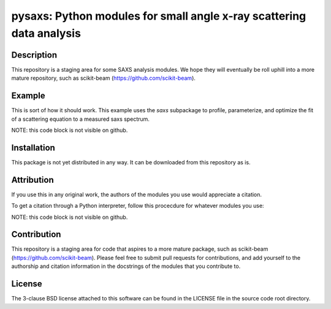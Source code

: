 pysaxs: Python modules for small angle x-ray scattering data analysis 
=====================================================================


Description
-----------

This repository is a staging area for some SAXS analysis modules.
We hope they will eventually be roll uphill
into a more mature repository, such as scikit-beam
(https://github.com/scikit-beam).


Example
-------

This is sort of how it should work.
This example uses the `saxs` subpackage 
to profile, parameterize, and optimize the fit of a scattering equation
to a measured saxs spectrum.

NOTE: this code block is not visible on github.

.. code-block:: python
    from pysaxs.saxs import ssrlsaxsfit as ssf
    
    img = #TODO: use some IO library (e.g. FabIO) to read an image 
    q, I = #TODO: use some mature package (e.g. PyFAI) to calibrate/reduce

    saxs_metrics = ssf.profile_spectrum(q,I)
    saxs_params = ssf.parameterize_spectrum(q,I,saxs_metrics)
    fit_params = ['r0_form','sigma_form'] # keys from saxs_params to optimize
    fit_constraints = ['fix_I0'] # any desired constraints
    saxs_params = ssf.fit_spectrum(q,I,'chi2_log',saxs_params,fit_params,fit_constraints)
    I_model = ssf.compute_saxs(q,saxs_params)

    # now plot q,I versus q,I_model
    from matplotlib import pyplot as plt
    plt.plot(q,I)
    plt.plot(q,I_model,'g')
    plt.legend(['measured','parameterized'])
    plt.show()

Installation
------------

This package is not yet distributed in any way.
It can be downloaded from this repository as is.


Attribution
-----------

If you use this in any original work,
the authors of the modules you use
would appreciate a citation.

To get a citation through a Python interpreter,
follow this procecdure for whatever modules you use:

NOTE: this code block is not visible on github.

.. code-block:: python
    from pysaxs.saxs import ssrlsaxsfit as ssf
    print ssf.__doc__


Contribution
------------

This repository is a staging area 
for code that aspires to a more mature package, 
such as scikit-beam (https://github.com/scikit-beam).
Please feel free to submit pull requests for contributions,
and add yourself to the authorship and citation information 
in the docstrings of the modules that you contribute to.


License
-------

The 3-clause BSD license attached to this software 
can be found in the LICENSE file 
in the source code root directory.

